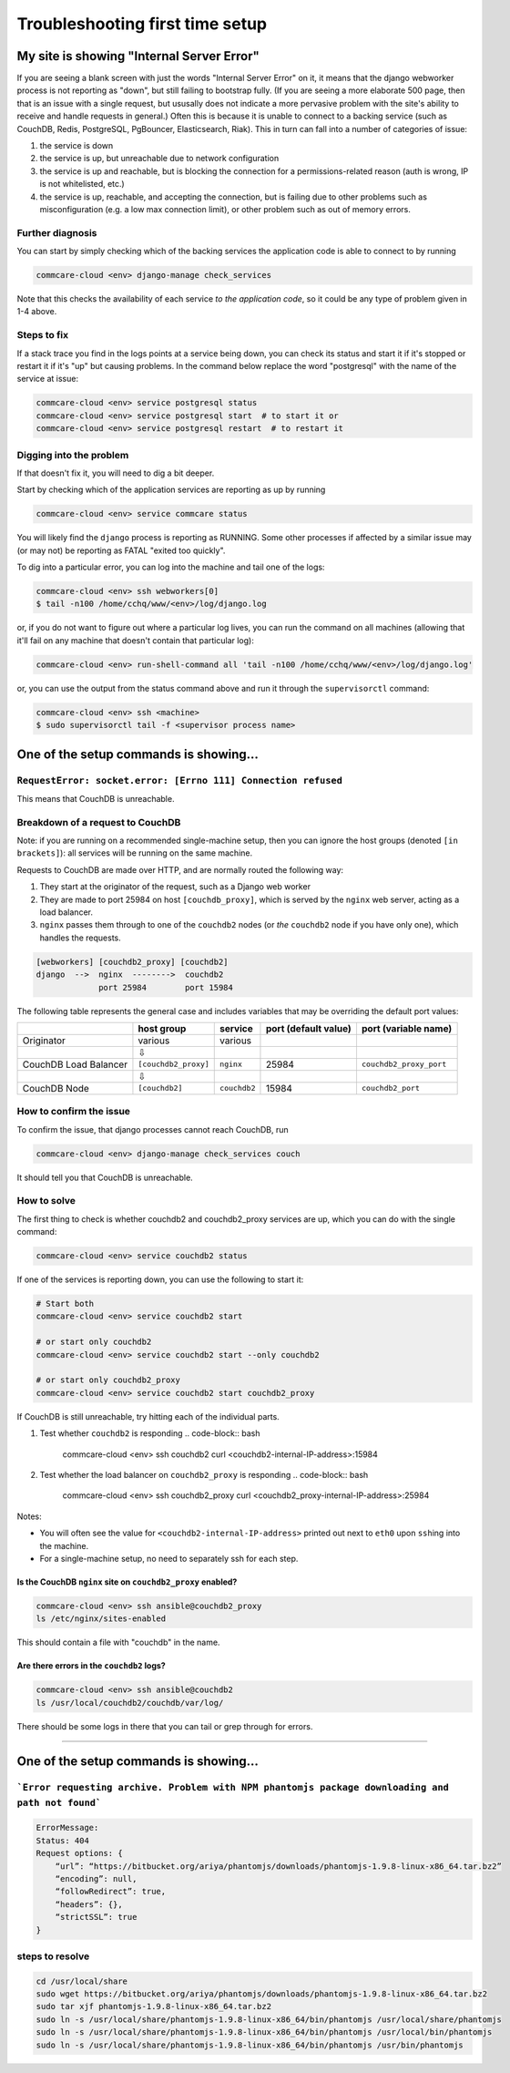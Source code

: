 .. _troubleshoot-first-time-install:

Troubleshooting first time setup
================================

My site is showing "Internal Server Error"
------------------------------------------

If you are seeing a blank screen with just the words "Internal Server Error" on it,
it means that the django webworker process is not reporting as "down",
but still failing to bootstrap fully.
(If you are seeing a more elaborate 500 page, then that is an issue with a single request,
but ususally does not indicate a more pervasive problem with the site's ability to receive and handle requests in general.)
Often this is because it is unable to connect to
a backing service (such as CouchDB, Redis, PostgreSQL, PgBouncer, Elasticsearch, Riak).
This in turn can fall into a number of categories of issue:


#. the service is down
#. the service is up, but unreachable due to network configuration
#. the service is up and reachable, but is blocking the connection for a permissions-related reason
   (auth is wrong, IP is not whitelisted, etc.)
#. the service is up, reachable, and accepting the connection,
   but is failing due to other problems such as misconfiguration (e.g. a low max connection limit),
   or other problem such as out of memory errors.

Further diagnosis
^^^^^^^^^^^^^^^^^

You can start by simply checking which of the backing services
the application code is able to connect to by running

.. code-block:: bash

   commcare-cloud <env> django-manage check_services

Note that this checks the availability of each service *to the application code*\ ,
so it could be any type of problem given in 1-4 above.

Steps to fix
^^^^^^^^^^^^

If a stack trace you find in the logs points at a service being down, you can check its status
and start it if it's stopped or restart it if it's "up" but causing problems. In the command below
replace the word "postgresql" with the name of the service at issue:

.. code-block:: bash

   commcare-cloud <env> service postgresql status
   commcare-cloud <env> service postgresql start  # to start it or
   commcare-cloud <env> service postgresql restart  # to restart it

Digging into the problem
^^^^^^^^^^^^^^^^^^^^^^^^

If that doesn't fix it, you will need to dig a bit deeper.

Start by checking which of the application services are reporting as up
by running

.. code-block:: bash

   commcare-cloud <env> service commcare status

You will likely find the ``django`` process is reporting as RUNNING.
Some other processes if affected by a similar issue may (or may not) be reporting as FATAL "exited too quickly".

To dig into a particular error, you can log into the machine and tail one of the logs:

.. code-block:: bash

   commcare-cloud <env> ssh webworkers[0]
   $ tail -n100 /home/cchq/www/<env>/log/django.log

or, if you do not want to figure out where a particular log lives, you can run the command on all machines
(allowing that it'll fail on any machine that doesn't contain that particular log):

.. code-block:: bash

   commcare-cloud <env> run-shell-command all 'tail -n100 /home/cchq/www/<env>/log/django.log'

or, you can use the output from the status command above and run it through the ``supervisorctl`` command:

.. code-block:: bash

   commcare-cloud <env> ssh <machine>
   $ sudo supervisorctl tail -f <supervisor process name>

One of the setup commands is showing...
---------------------------------------

``RequestError: socket.error: [Errno 111] Connection refused``
^^^^^^^^^^^^^^^^^^^^^^^^^^^^^^^^^^^^^^^^^^^^^^^^^^^^^^^^^^^^^^^^^^

This means that CouchDB is unreachable.

Breakdown of a request to CouchDB
^^^^^^^^^^^^^^^^^^^^^^^^^^^^^^^^^

Note: if you are running on a recommended single-machine setup,
then you can ignore the host groups (denoted ``[in brackets]``\ ):
all services will be running on the same machine.

Requests to CouchDB are made over HTTP,
and are normally routed the following way:


#. They start at the originator of the request,
   such as a Django web worker
#. They are made to port 25984 on host ``[couchdb_proxy]``\ ,
   which is served by the ``nginx`` web server, acting as a load balancer.
#. ``nginx`` passes them through to one of the ``couchdb2`` nodes
   (or *the* ``couchdb2`` node if you have only one),
   which handles the requests.

.. code-block::

   [webworkers] [couchdb2_proxy] [couchdb2]
   django  -->  nginx  -------->  couchdb2
                port 25984        port 15984

The following table represents the general case
and includes variables that may be overriding the default port values:

.. list-table::
   :header-rows: 1

   * - 
     - host group
     - service
     - port (default value)
     - port (variable name)
   * - Originator
     - various
     - various
     - 
     - 
   * - 
     - ⇩
     - 
     -
     - 
   * - CouchDB Load Balancer
     - ``[couchdb2_proxy]``
     - ``nginx``
     - 25984
     - ``couchdb2_proxy_port``
   * - 
     - ⇩
     -
     -
     - 
   * - CouchDB Node
     - ``[couchdb2]``
     - ``couchdb2``
     - 15984
     - ``couchdb2_port``


How to confirm the issue
^^^^^^^^^^^^^^^^^^^^^^^^

To confirm the issue, that django processes cannot reach CouchDB, run

.. code-block:: bash

   commcare-cloud <env> django-manage check_services couch

It should tell you that CouchDB is unreachable.

How to solve
^^^^^^^^^^^^

The first thing to check is whether couchdb2 and couchdb2_proxy
services are up, which you can do with the single command:

.. code-block:: bash

   commcare-cloud <env> service couchdb2 status

If one of the services is reporting down, you can use the following
to start it:

.. code-block:: bash

   # Start both
   commcare-cloud <env> service couchdb2 start

   # or start only couchdb2
   commcare-cloud <env> service couchdb2 start --only couchdb2

   # or start only couchdb2_proxy
   commcare-cloud <env> service couchdb2 start couchdb2_proxy

If CouchDB is still unreachable, try hitting each of the individual
parts.


#. Test whether ``couchdb2`` is responding
   .. code-block:: bash

       commcare-cloud <env> ssh couchdb2
       curl <couchdb2-internal-IP-address>:15984

#. Test whether the load balancer on ``couchdb2_proxy`` is responding
   .. code-block:: bash

       commcare-cloud <env> ssh couchdb2_proxy
       curl <couchdb2_proxy-internal-IP-address>:25984

Notes:


* You will often see the value for ``<couchdb2-internal-IP-address>``
  printed out next to ``eth0`` upon ``ssh``\ ing into the machine.
* For a single-machine setup, no need to separately ssh for each step.

Is the CouchDB ``nginx`` site on ``couchdb2_proxy`` enabled?
""""""""""""""""""""""""""""""""""""""""""""""""""""""""""""""""""""

.. code-block:: bash

   commcare-cloud <env> ssh ansible@couchdb2_proxy
   ls /etc/nginx/sites-enabled

This should contain a file with "couchdb" in the name.

Are there errors in the ``couchdb2`` logs?
""""""""""""""""""""""""""""""""""""""""""""""

.. code-block:: bash

   commcare-cloud <env> ssh ansible@couchdb2
   ls /usr/local/couchdb2/couchdb/var/log/

There should be some logs in there that you can tail
or grep through for errors.

----

One of the setup commands is showing...
---------------------------------------

```Error requesting archive. Problem with NPM phantomjs package downloading and path not found```
^^^^^^^^^^^^^^^^^^^^^^^^^^^^^^^^^^^^^^^^^^^^^^^^^^^^^^^^^^^^^^^^^^^^^^^^^^^^^^^^^^^^^^^^^^^^^^^^^

.. code-block::

   ErrorMessage:
   Status: 404 
   Request options: {
       “url”: “https://bitbucket.org/ariya/phantomjs/downloads/phantomjs-1.9.8-linux-x86_64.tar.bz2”
       “encoding”: null,
       “followRedirect”: true,
       “headers”: {},
       “strictSSL”: true
   }

steps to resolve
^^^^^^^^^^^^^^^^

.. code-block:: bash

    cd /usr/local/share
    sudo wget https://bitbucket.org/ariya/phantomjs/downloads/phantomjs-1.9.8-linux-x86_64.tar.bz2
    sudo tar xjf phantomjs-1.9.8-linux-x86_64.tar.bz2
    sudo ln -s /usr/local/share/phantomjs-1.9.8-linux-x86_64/bin/phantomjs /usr/local/share/phantomjs
    sudo ln -s /usr/local/share/phantomjs-1.9.8-linux-x86_64/bin/phantomjs /usr/local/bin/phantomjs
    sudo ln -s /usr/local/share/phantomjs-1.9.8-linux-x86_64/bin/phantomjs /usr/bin/phantomjs

